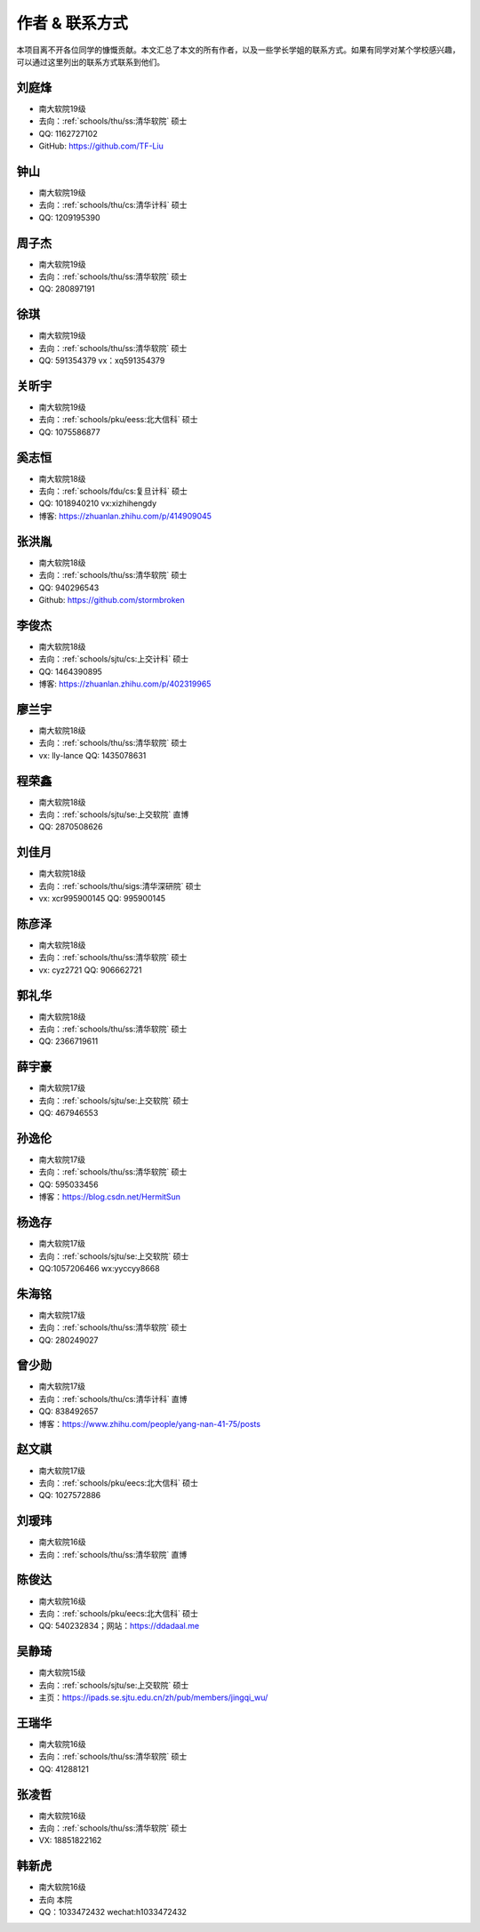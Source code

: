 作者 & 联系方式
==================================

本项目离不开各位同学的慷慨贡献。本文汇总了本文的所有作者，以及一些学长学姐的联系方式。如果有同学对某个学校感兴趣，可以通过这里列出的联系方式联系到他们。

刘庭烽
-------------------------------------

* 南大软院19级
* 去向：:ref:`schools/thu/ss:清华软院` 硕士
* QQ: 1162727102
* GitHub: https://github.com/TF-Liu

钟山
-------------------------------------

* 南大软院19级
* 去向：:ref:`schools/thu/cs:清华计科` 硕士
* QQ: 1209195390

周子杰
-------------------------------------

* 南大软院19级
* 去向：:ref:`schools/thu/ss:清华软院` 硕士
* QQ: 280897191

徐琪
-------------------------------------

* 南大软院19级
* 去向：:ref:`schools/thu/ss:清华软院` 硕士
* QQ: 591354379 vx：xq591354379

关昕宇
-------------------------------------

* 南大软院19级
* 去向：:ref:`schools/pku/eess:北大信科` 硕士
* QQ: 1075586877

奚志恒
-------------------------------------

* 南大软院18级
* 去向：:ref:`schools/fdu/cs:复旦计科` 硕士
* QQ: 1018940210 vx:xizhihengdy
* 博客: https://zhuanlan.zhihu.com/p/414909045

张洪胤
-------------------------------------

* 南大软院18级
* 去向：:ref:`schools/thu/ss:清华软院` 硕士
* QQ: 940296543 
* Github: https://github.com/stormbroken

李俊杰
-------------------------------------

* 南大软院18级
* 去向：:ref:`schools/sjtu/cs:上交计科` 硕士
* QQ: 1464390895
* 博客: https://zhuanlan.zhihu.com/p/402319965

廖兰宇
-------------------------------------

* 南大软院18级
* 去向：:ref:`schools/thu/ss:清华软院` 硕士
* vx: lly-lance QQ: 1435078631

程荣鑫
-------------------------------------

* 南大软院18级
* 去向：:ref:`schools/sjtu/se:上交软院` 直博
* QQ: 2870508626

刘佳月
-------------------------------------

* 南大软院18级
* 去向：:ref:`schools/thu/sigs:清华深研院` 硕士
* vx: xcr995900145 QQ: 995900145

陈彦泽
-------------------------------------

* 南大软院18级
* 去向：:ref:`schools/thu/ss:清华软院` 硕士
* vx: cyz2721 QQ: 906662721

郭礼华
-------------------------------------

* 南大软院18级
* 去向：:ref:`schools/thu/ss:清华软院` 硕士
* QQ: 2366719611

薛宇豪
--------------------------------------

* 南大软院17级
* 去向：:ref:`schools/sjtu/se:上交软院` 硕士
* QQ: 467946553

孙逸伦
-------------------------------------

* 南大软院17级
* 去向：:ref:`schools/thu/ss:清华软院` 硕士
* QQ: 595033456
* 博客：https://blog.csdn.net/HermitSun

杨逸存
--------------------------------------

* 南大软院17级
* 去向：:ref:`schools/sjtu/se:上交软院` 硕士
* QQ:1057206466  wx:yyccyy8668

朱海铭
-------------------------------------

* 南大软院17级
* 去向：:ref:`schools/thu/ss:清华软院` 硕士
* QQ: 280249027

曾少勋
-------------------------------------

* 南大软院17级
* 去向：:ref:`schools/thu/cs:清华计科` 直博
* QQ: 838492657
* 博客：https://www.zhihu.com/people/yang-nan-41-75/posts

赵文祺
-------------------------------------

* 南大软院17级
* 去向：:ref:`schools/pku/eecs:北大信科` 硕士
* QQ: 1027572886

刘瑷玮
-------------------------------------

* 南大软院16级
* 去向：:ref:`schools/thu/ss:清华软院` 直博

陈俊达
-------------------------------------

* 南大软院16级
* 去向：:ref:`schools/pku/eecs:北大信科` 硕士
* QQ: 540232834；网站：https://ddadaal.me

吴静琦
--------------------------------------

* 南大软院15级
* 去向：:ref:`schools/sjtu/se:上交软院` 硕士
* 主页：https://ipads.se.sjtu.edu.cn/zh/pub/members/jingqi_wu/

王瑞华
-------------------------------------

* 南大软院16级
* 去向：:ref:`schools/thu/ss:清华软院` 硕士
* QQ: 41288121

张凌哲
-------------------------------------

* 南大软院16级
* 去向：:ref:`schools/thu/ss:清华软院` 硕士
* VX: 18851822162

韩新虎
-------------------------------------
* 南大软院16级
* 去向 本院
* QQ：1033472432 wechat:h1033472432

